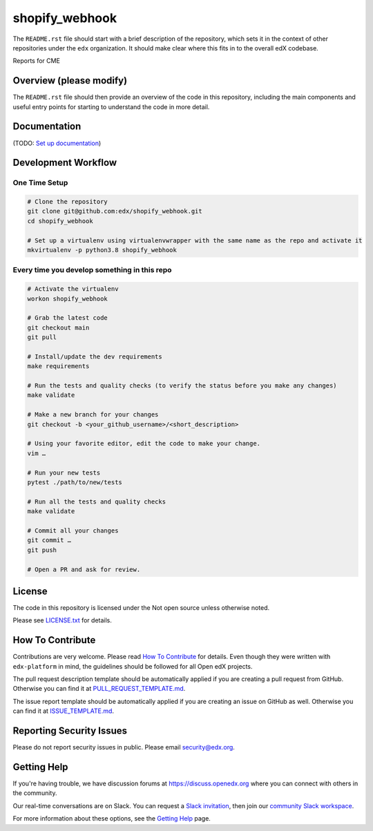 shopify_webhook
=============================

|pypi-badge| |ci-badge| |codecov-badge| |doc-badge| |pyversions-badge|
|license-badge|

The ``README.rst`` file should start with a brief description of the repository,
which sets it in the context of other repositories under the ``edx``
organization. It should make clear where this fits in to the overall edX
codebase.

Reports for CME 

Overview (please modify)
------------------------

The ``README.rst`` file should then provide an overview of the code in this
repository, including the main components and useful entry points for starting
to understand the code in more detail.

Documentation
-------------

(TODO: `Set up documentation <https://openedx.atlassian.net/wiki/spaces/DOC/pages/21627535/Publish+Documentation+on+Read+the+Docs>`_)

Development Workflow
--------------------

One Time Setup
~~~~~~~~~~~~~~
.. code-block::

  # Clone the repository
  git clone git@github.com:edx/shopify_webhook.git
  cd shopify_webhook

  # Set up a virtualenv using virtualenvwrapper with the same name as the repo and activate it
  mkvirtualenv -p python3.8 shopify_webhook


Every time you develop something in this repo
~~~~~~~~~~~~~~~~~~~~~~~~~~~~~~~~~~~~~~~~~~~~~
.. code-block::

  # Activate the virtualenv
  workon shopify_webhook

  # Grab the latest code
  git checkout main
  git pull

  # Install/update the dev requirements
  make requirements

  # Run the tests and quality checks (to verify the status before you make any changes)
  make validate

  # Make a new branch for your changes
  git checkout -b <your_github_username>/<short_description>

  # Using your favorite editor, edit the code to make your change.
  vim …

  # Run your new tests
  pytest ./path/to/new/tests

  # Run all the tests and quality checks
  make validate

  # Commit all your changes
  git commit …
  git push

  # Open a PR and ask for review.

License
-------

The code in this repository is licensed under the Not open source unless
otherwise noted.

Please see `LICENSE.txt <LICENSE.txt>`_ for details.

How To Contribute
-----------------

Contributions are very welcome.
Please read `How To Contribute <https://github.com/edx/edx-platform/blob/master/CONTRIBUTING.rst>`_ for details.
Even though they were written with ``edx-platform`` in mind, the guidelines
should be followed for all Open edX projects.

The pull request description template should be automatically applied if you are creating a pull request from GitHub. Otherwise you
can find it at `PULL_REQUEST_TEMPLATE.md <.github/PULL_REQUEST_TEMPLATE.md>`_.

The issue report template should be automatically applied if you are creating an issue on GitHub as well. Otherwise you
can find it at `ISSUE_TEMPLATE.md <.github/ISSUE_TEMPLATE.md>`_.

Reporting Security Issues
-------------------------

Please do not report security issues in public. Please email security@edx.org.

Getting Help
------------

If you're having trouble, we have discussion forums at https://discuss.openedx.org where you can connect with others in the community.

Our real-time conversations are on Slack. You can request a `Slack invitation`_, then join our `community Slack workspace`_.

For more information about these options, see the `Getting Help`_ page.

.. _Slack invitation: https://openedx-slack-invite.herokuapp.com/
.. _community Slack workspace: https://openedx.slack.com/
.. _Getting Help: https://openedx.org/getting-help

.. |pypi-badge| image:: https://img.shields.io/pypi/v/shopify_webhook.svg
    :target: https://pypi.python.org/pypi/shopify_webhook/
    :alt: PyPI

.. |ci-badge| image:: https://github.com/edx/shopify_webhook/workflows/Python%20CI/badge.svg?branch=main
    :target: https://github.com/edx/shopify_webhook/actions
    :alt: CI

.. |codecov-badge| image:: https://codecov.io/github/edx/shopify_webhook/coverage.svg?branch=main
    :target: https://codecov.io/github/edx/shopify_webhook?branch=main
    :alt: Codecov

.. |doc-badge| image:: https://readthedocs.org/projects/shopify_webhook/badge/?version=latest
    :target: https://shopify_webhook.readthedocs.io/en/latest/
    :alt: Documentation

.. |pyversions-badge| image:: https://img.shields.io/pypi/pyversions/shopify_webhook.svg
    :target: https://pypi.python.org/pypi/shopify_webhook/
    :alt: Supported Python versions

.. |license-badge| image:: https://img.shields.io/github/license/edx/shopify_webhook.svg
    :target: https://github.com/edx/shopify_webhook/blob/main/LICENSE.txt
    :alt: License
